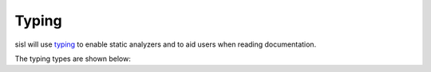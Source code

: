 .. _typing:

Typing
======

.. module:: sisl.typing

sisl will use `typing <https://docs.python.org/3/library/typing.html>`__
to enable static analyzers and to aid users when reading documentation.

The typing types are shown below:

.. autosummary::
   :toctree: generated/

   CellAxisLiteral
   CartesianAxisLiteral
   CellAxis
   CellAxes
   CartesianAxis
   CartesianAxes
   AnyAxis
   AnyAxes

.. autosummary::
   :toctree: generated/

   SimpleIndex
   AtomsIndex
   OrbitalsIndex

.. autosummary::
   :toctree: generated/

   AtomsLike
   Coord
   CoordOrScalar
   FuncType
   GaugeType
   GeometryLike
   GridLike
   KPoint
   LatticeLike
   LatticeOrGeometry
   LatticeOrGeometryLike
   SileLike
   SparseMatrix
   SparseMatrixExt
   UnitsVar
